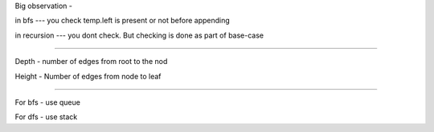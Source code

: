 Big observation - 

in bfs --- you check temp.left is present or not before appending

in recursion --- you dont check. But checking is done as part of base-case


============================================================================


Depth - number of edges from root to the nod

Height - Number of edges from node to leaf


============================================================================

For bfs -   use queue

For dfs -   use stack
